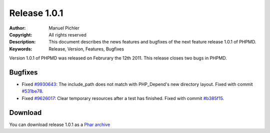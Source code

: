 =============
Release 1.0.1
=============

:Author:       Manuel Pichler
:Copyright:    All rights reserved
:Description:  This document describes the news features and bugfixes of the
               next feature release 1.0.1 of PHPMD.
:Keywords:     Release, Version, Features, Bugfixes

Version 1.0.1 of PHPMD was released on Februrary the 12th 2011. This release
closes two bugs in PHPMD.

Bugfixes
--------

- Fixed `#9930643`__: The include_path does not match with PHP_Depend's new
  directory layout. Fixed with commit `#531be78`__.
- Fixed `#9626017`__: Clear temporary resources after a test has finished.
  Fixed with commit `#b385f15`__.

Download
--------

You can download release 1.0.1 as a `Phar archive`__

__ https://www.pivotaltracker.com/story/show/9930643
__ https://github.com/phpmd/phpmd/commit/531be78
__ https://www.pivotaltracker.com/story/show/9626017
__ https://github.com/phpmd/phpmd/commit/b385f15
__ http://static.phpmd.org/php/1.0.1/phpmd.phar
